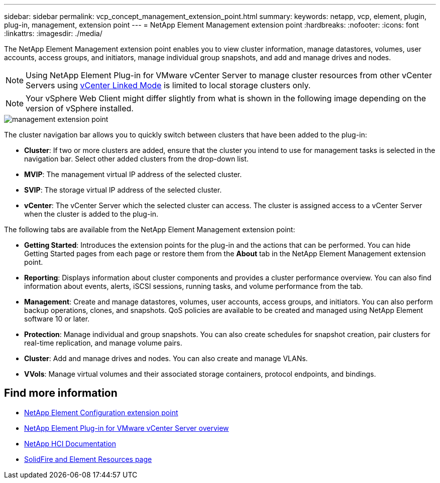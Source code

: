 ---
sidebar: sidebar
permalink: vcp_concept_management_extension_point.html
summary:
keywords: netapp, vcp, element, plugin, plug-in, management, extension point
---
= NetApp Element Management extension point
:hardbreaks:
:nofooter:
:icons: font
:linkattrs:
:imagesdir: ./media/

[.lead]
The NetApp Element Management extension point enables you to view cluster information, manage datastores, volumes, user accounts, access groups, and initiators, manage individual group snapshots, and add and manage drives and nodes.

NOTE: Using NetApp Element Plug-in for VMware vCenter Server to manage cluster resources from other vCenter Servers using link:vcp_concept_linkedmode.html[vCenter Linked Mode] is limited to local storage clusters only.

NOTE: Your vSphere Web Client might differ slightly from what is shown in the following image depending on the version of vSphere installed.

image::vcp_management_extension_point.png[management extension point]

The cluster navigation bar allows you to quickly switch between clusters that have been added to the plug-in:

* *Cluster*: If two or more clusters are added, ensure that the cluster you intend to use for management tasks is selected in the navigation bar. Select other added clusters from the drop-down list.
* *MVIP*: The management virtual IP address of the selected cluster.
* *SVIP*: The storage virtual IP address of the selected cluster.
* *vCenter*: The vCenter Server which the selected cluster can access. The cluster is assigned access to a vCenter Server when the cluster is added to the plug-in.

The following tabs are available from the NetApp Element Management extension point:

* *Getting Started*: Introduces the extension points for the plug-in and the actions that can be performed. You can hide Getting Started pages from each page or restore them from the *About* tab in the NetApp Element Management extension point.
* *Reporting*: Displays information about cluster components and provides a cluster performance overview. You can also find information about events, alerts, iSCSI sessions, running tasks, and volume performance from the tab.
* *Management*: Create and manage datastores, volumes, user accounts, access groups, and initiators. You can also perform backup operations, clones, and snapshots. QoS policies are available to be created and managed using NetApp Element software 10 or later.
* *Protection*: Manage individual and group snapshots. You can also create schedules for snapshot creation, pair clusters for real-time replication, and manage volume pairs.
* *Cluster*: Add and manage drives and nodes. You can also create and manage VLANs.
* *VVols*: Manage virtual volumes and their associated storage containers, protocol endpoints, and bindings.

== Find more information
* link:vcp_concept_config_extension_point[NetApp Element Configuration extension point]
* link:concept_vcp_product_overview.html[NetApp Element Plug-in for VMware vCenter Server overview]
* https://docs.netapp.com/us-en/hci/index.html[NetApp HCI Documentation^]
* https://www.netapp.com/data-storage/solidfire/documentation[SolidFire and Element Resources page^]
